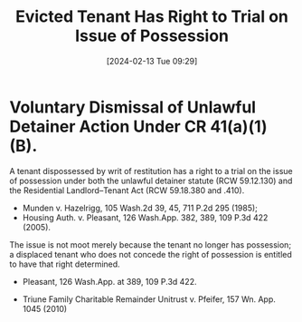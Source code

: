 #+title:      Evicted Tenant Has Right to Trial on Issue of Possession
#+date:       [2024-02-13 Tue 09:29]
#+filetags:   :possession:right:rlta:trial:ud:
#+identifier: 20240213T092912

* Voluntary Dismissal of Unlawful Detainer Action Under CR 41(a)(1)(B).

A tenant dispossessed by writ of restitution has a right to a trial on
the issue of possession under both the unlawful detainer statute (RCW
59.12.130) and the Residential Landlord–Tenant Act (RCW 59.18.380 and
.410).
- Munden v. Hazelrigg, 105 Wash.2d 39, 45, 711 P.2d 295 (1985);
- Housing Auth. v. Pleasant, 126 Wash.App. 382, 389, 109 P.3d 422 (2005).


The issue is not moot merely because the tenant no longer has
possession; a displaced tenant who does not concede the right of
possession is entitled to have that right determined.
- Pleasant, 126 Wash.App. at 389, 109 P.3d 422.


- Triune Family Charitable Remainder Unitrust v. Pfeifer, 157 Wn. App. 1045 (2010)

